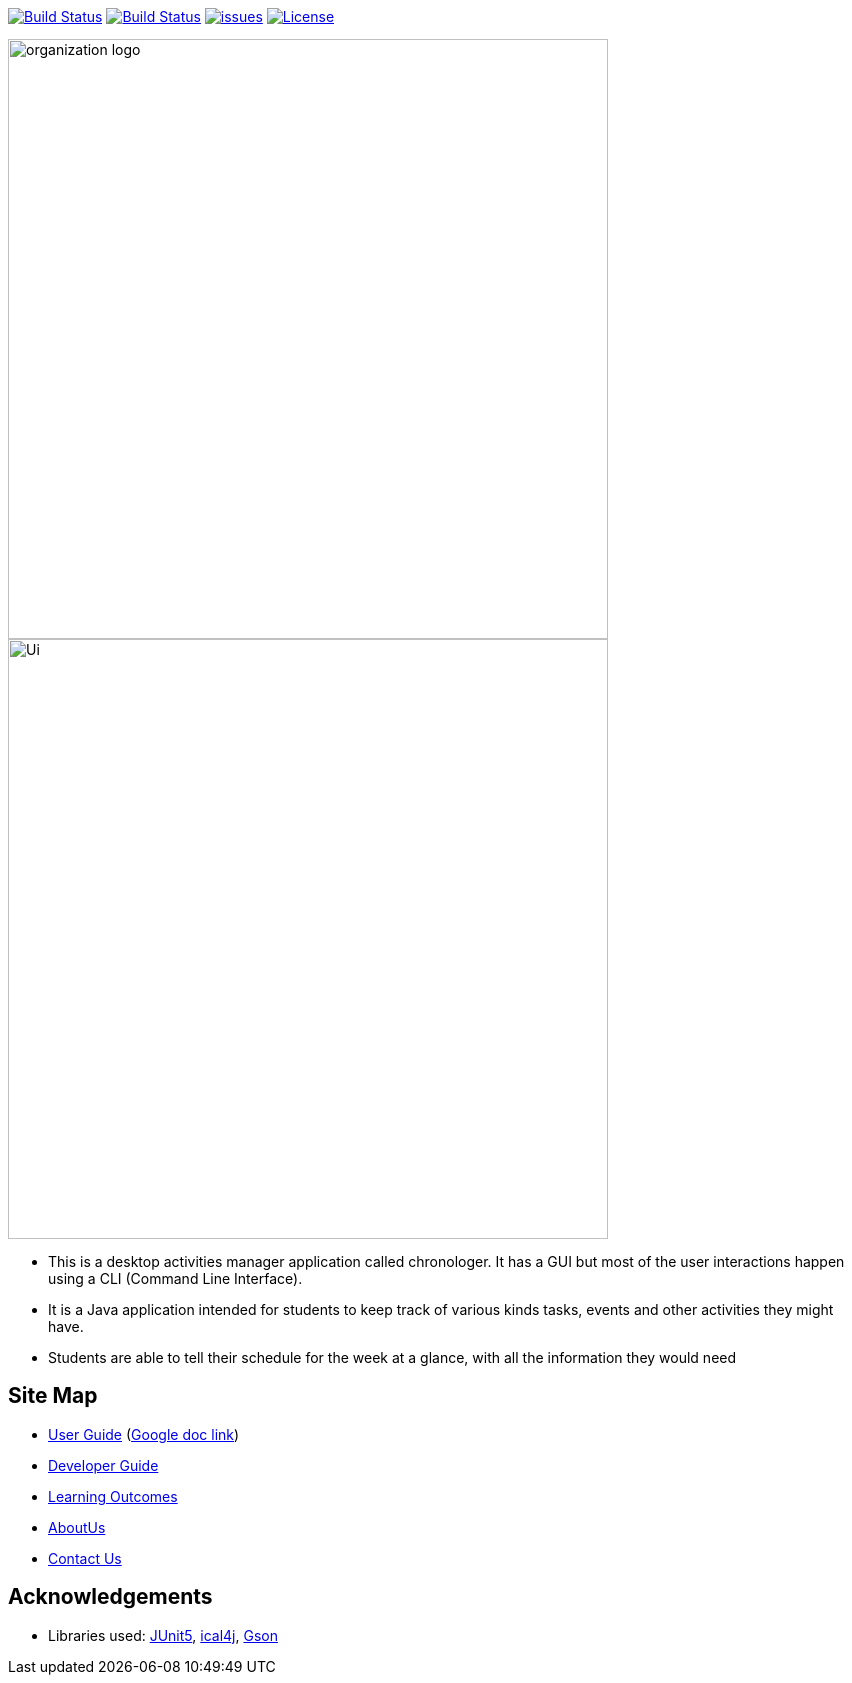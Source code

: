image:https://ci.appveyor.com/api/projects/status/agqgm1oree8iohvq?svg=true["Build Status", link=https://ci.appveyor.com/project/E0310898/main] image:https://travis-ci.org/AY1920S1-CS2113-T13-3/main.svg?branch=master["Build Status", link="https://travis-ci.org/AY1920S1-CS2113-T13-3/main"] 
image:https://img.shields.io/github/issues/network-tools/shconfparser.svg?maxAge=2592000["issues", link="https://github.com/AY1920S1-CS2113-T13-3/main/issues"]
image:https://img.shields.io/badge/License-MIT-blue.svg["License", link="https://opensource.org/licenses/MIT"]

image::docs/images/organization logo.png[width="600", align="center"]
image::docs/images/Ui.png[width="600", align="center"]

* This is a desktop activities manager application called chronologer. It has a GUI but most of the user interactions happen using a CLI (Command Line Interface).
* It is a Java application intended for students to keep track of various kinds tasks, events and other activities they might have.
* Students are able to tell their schedule for the week at a glance, with all the information they would need

== Site Map

* https://github.com/AY1920S1-CS2113-T13-3/main/blob/master/docs/UserGuide.adoc[User Guide] (https://docs.google.com/document/d/1VvQkaFA1a4wwRuHORtm_oWX4MfhZwbbGz6x5F7ykQQQ/edit?usp=sharing[Google doc link])
* https://github.com/AY1920S1-CS2113-T13-3/main/blob/master/docs/DeveloperGuide.adoc[Developer Guide]
* <<LearningOutcomes#, Learning Outcomes>>
* https://github.com/AY1920S1-CS2113-T13-3/main/blob/master/docs/AboutUs.adoc[AboutUs]
* <<ContactUs#, Contact Us>>

== Acknowledgements

* Libraries used: https://github.com/junit-team/junit5[JUnit5], https://github.com/ical4j/ical4j[ical4j], https://github.com/google/gson[Gson]
